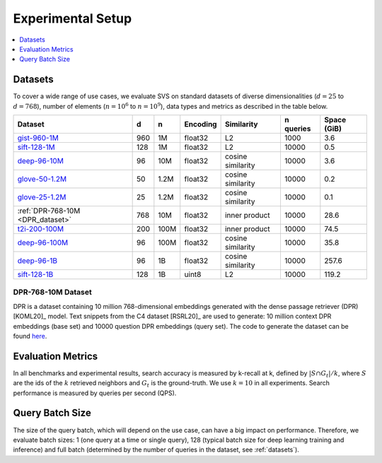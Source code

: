 .. _experimental_methodology:

Experimental Setup
******************

.. contents::
   :local:
   :depth: 1

.. _datasets:

Datasets
=========
To cover a wide range of use cases, we evaluate SVS on standard datasets of diverse dimensionalities (:math:`d=25`
to :math:`d=768`), number of elements (:math:`n=10^6` to :math:`n=10^9`), data types and metrics as described in the table below.

+-----------------------------------------------------------------------------------------------------+--------+-------+--------------+-------------------+---------------+-----------------+
| **Dataset**                                                                                         | **d**  | **n** | **Encoding** | **Similarity**    | **n queries** | **Space (GiB)** |
+-----------------------------------------------------------------------------------------------------+--------+-------+--------------+-------------------+---------------+-----------------+
|                                                                                                     |        |       |              |                   |               |                 |
| `gist-960-1M   <http://corpus-texmex.irisa.fr/>`_                                                   | 960    | 1M    | float32      | L2                | 1000          | 3.6             |
+-----------------------------------------------------------------------------------------------------+--------+-------+--------------+-------------------+---------------+-----------------+
| `sift-128-1M   <http://corpus-texmex.irisa.fr/>`_                                                   | 128    | 1M    | float32      | L2                | 10000         | 0.5             |
+-----------------------------------------------------------------------------------------------------+--------+-------+--------------+-------------------+---------------+-----------------+
| `deep-96-10M    <http://sites.skoltech.ru/compvision/noimi/>`_                                      | 96     | 10M   | float32      | cosine similarity | 10000         | 3.6             |
+-----------------------------------------------------------------------------------------------------+--------+-------+--------------+-------------------+---------------+-----------------+
| `glove-50-1.2M   <https://nlp.stanford.edu/projects/glove/>`_                                       | 50     | 1.2M  | float32      | cosine similarity | 10000         | 0.2             |
+-----------------------------------------------------------------------------------------------------+--------+-------+--------------+-------------------+---------------+-----------------+
| `glove-25-1.2M   <https://nlp.stanford.edu/projects/glove/>`_                                       | 25     | 1.2M  | float32      | cosine similarity | 10000         | 0.1             |
+-----------------------------------------------------------------------------------------------------+--------+-------+--------------+-------------------+---------------+-----------------+
| :ref:`DPR-768-10M <DPR_dataset>`                                                                    | 768    | 10M   | float32      | inner product     | 10000         | 28.6            |
+-----------------------------------------------------------------------------------------------------+--------+-------+--------------+-------------------+---------------+-----------------+
| `t2i-200-100M   <https://research.yandex.com/blog/benchmarks-for-billion-scale-similarity-search>`_ | 200    | 100M  | float32      | inner product     | 10000         | 74.5            |
+-----------------------------------------------------------------------------------------------------+--------+-------+--------------+-------------------+---------------+-----------------+
| `deep-96-100M    <http://sites.skoltech.ru/compvision/noimi/>`_                                     | 96     | 100M  | float32      | cosine similarity | 10000         | 35.8            |
+-----------------------------------------------------------------------------------------------------+--------+-------+--------------+-------------------+---------------+-----------------+
| `deep-96-1B    <http://sites.skoltech.ru/compvision/noimi/>`_                                       | 96     | 1B    | float32      | cosine similarity | 10000         | 257.6           |
+-----------------------------------------------------------------------------------------------------+--------+-------+--------------+-------------------+---------------+-----------------+
|                                                                                                     |        |       |              |                   |               |                 |
| `sift-128-1B <http://corpus-texmex.irisa.fr/>`_                                                     | 128    | 1B    | uint8        | L2                | 10000         | 119.2           |
+-----------------------------------------------------------------------------------------------------+--------+-------+--------------+-------------------+---------------+-----------------+

.. _DPR_dataset:

DPR-768-10M Dataset
--------------------
DPR is a dataset containing 10 million 768-dimensional embeddings generated with the dense passage retriever (DPR)
[KOML20]_ model. Text snippets from the C4 dataset [RSRL20]_ are used to generate: 10 million context DPR embeddings
(base set) and 10000 question DPR embeddings (query set). The code to generate the dataset can be found `here <https://github.com/IntelLabs/DPR-dataset-generator>`_.

Evaluation Metrics
==================
In all benchmarks and experimental results, search accuracy is measured by k-recall at k, defined by
:math:`| S \cap G_t | / k`, where :math:`S` are the ids of the :math:`k` retrieved neighbors and
:math:`G_t` is the ground-truth. We use :math:`k=10` in all experiments.
Search performance is measured by queries per second (QPS).

.. _query_batch_size:

Query Batch Size
================

The size of the query batch, which will depend on the use case, can have a big impact on performance. Therefore,
we evaluate batch sizes: 1 (one query at a time or single query), 128 (typical batch size for deep learning training
and inference) and full batch (determined by the number of queries in the dataset, see :ref:`datasets`).